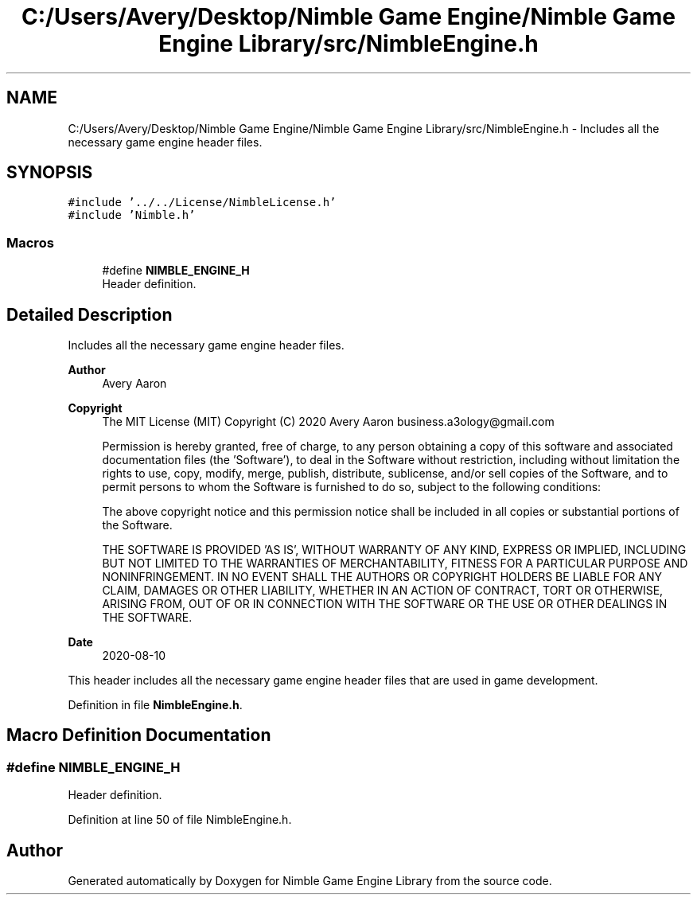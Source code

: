 .TH "C:/Users/Avery/Desktop/Nimble Game Engine/Nimble Game Engine Library/src/NimbleEngine.h" 3 "Fri Aug 14 2020" "Version 0.1.0" "Nimble Game Engine Library" \" -*- nroff -*-
.ad l
.nh
.SH NAME
C:/Users/Avery/Desktop/Nimble Game Engine/Nimble Game Engine Library/src/NimbleEngine.h \- Includes all the necessary game engine header files\&.  

.SH SYNOPSIS
.br
.PP
\fC#include '\&.\&./\&.\&./License/NimbleLicense\&.h'\fP
.br
\fC#include 'Nimble\&.h'\fP
.br

.SS "Macros"

.in +1c
.ti -1c
.RI "#define \fBNIMBLE_ENGINE_H\fP"
.br
.RI "Header definition\&. "
.in -1c
.SH "Detailed Description"
.PP 
Includes all the necessary game engine header files\&. 


.PP
\fBAuthor\fP
.RS 4
Avery Aaron 
.RE
.PP
\fBCopyright\fP
.RS 4
The MIT License (MIT) Copyright (C) 2020 Avery Aaron business.a3ology@gmail.com
.PP
Permission is hereby granted, free of charge, to any person obtaining a copy of this software and associated documentation files (the 'Software'), to deal in the Software without restriction, including without limitation the rights to use, copy, modify, merge, publish, distribute, sublicense, and/or sell copies of the Software, and to permit persons to whom the Software is furnished to do so, subject to the following conditions:
.PP
The above copyright notice and this permission notice shall be included in all copies or substantial portions of the Software\&.
.PP
THE SOFTWARE IS PROVIDED 'AS IS', WITHOUT WARRANTY OF ANY KIND, EXPRESS OR IMPLIED, INCLUDING BUT NOT LIMITED TO THE WARRANTIES OF MERCHANTABILITY, FITNESS FOR A PARTICULAR PURPOSE AND NONINFRINGEMENT\&. IN NO EVENT SHALL THE AUTHORS OR COPYRIGHT HOLDERS BE LIABLE FOR ANY CLAIM, DAMAGES OR OTHER LIABILITY, WHETHER IN AN ACTION OF CONTRACT, TORT OR OTHERWISE, ARISING FROM, OUT OF OR IN CONNECTION WITH THE SOFTWARE OR THE USE OR OTHER DEALINGS IN THE SOFTWARE\&. 
.RE
.PP
.PP
\fBDate\fP
.RS 4
2020-08-10
.RE
.PP
This header includes all the necessary game engine header files that are used in game development\&. 
.PP
Definition in file \fBNimbleEngine\&.h\fP\&.
.SH "Macro Definition Documentation"
.PP 
.SS "#define NIMBLE_ENGINE_H"

.PP
Header definition\&. 
.PP
Definition at line 50 of file NimbleEngine\&.h\&.
.SH "Author"
.PP 
Generated automatically by Doxygen for Nimble Game Engine Library from the source code\&.
